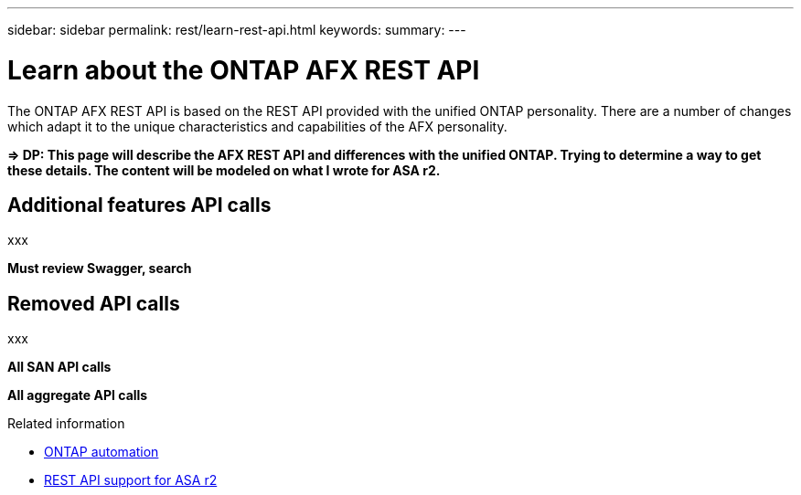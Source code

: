 ---
sidebar: sidebar
permalink: rest/learn-rest-api.html
keywords: 
summary: 
---

= Learn about the ONTAP AFX REST API
:hardbreaks:
:nofooter:
:icons: font
:linkattrs:
:imagesdir: ../media/

[.lead]
The ONTAP AFX REST API is based on the REST API provided with the unified ONTAP personality. There are a number of changes which adapt it to the unique characteristics and capabilities of the AFX personality.

*=> DP: This page will describe the AFX REST API and differences with the unified ONTAP. Trying to determine a way to get these details. The content will be modeled on what I wrote for ASA r2.*

== Additional features API calls

xxx

*Must review Swagger, search*

== Removed API calls

xxx

*All SAN API calls*

*All aggregate API calls*

.Related information

* https://docs.netapp.com/us-en/ontap-automation[ONTAP automation^]
* https://docs.netapp.com/us-en/asa-r2/learn-more/rest-api-support.html[REST API support for ASA r2^]
